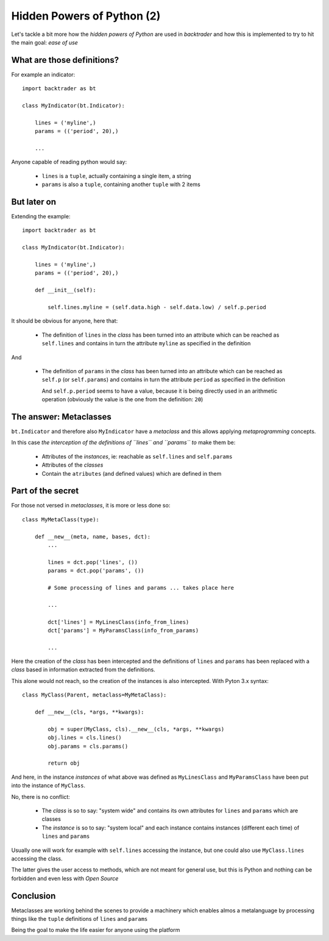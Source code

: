 
.. post:: Nov 23, 2016
   :author: mementum
   :image: 1


Hidden Powers of Python (2)
###########################

Let's tackle a bit more how the *hidden powers of Python* are used in
*backtrader* and how this is implemented to try to hit the main goal: *ease of use*

What are those definitions?
***************************

For example an indicator::

  import backtrader as bt

  class MyIndicator(bt.Indicator):

      lines = ('myline',)
      params = (('period', 20),)

      ...

Anyone capable of reading python would say:

  - ``lines`` is a ``tuple``, actually containing a single item, a string

  - ``params`` is also a ``tuple``, containing another ``tuple`` with 2 items

But later on
************
Extending the example::

  import backtrader as bt

  class MyIndicator(bt.Indicator):

      lines = ('myline',)
      params = (('period', 20),)

      def __init__(self):

          self.lines.myline = (self.data.high - self.data.low) / self.p.period

It should be obvious for anyone, here that:

  - The definition of ``lines`` in the *class* has been turned into an
    attribute which can be reached as ``self.lines`` and contains in turn the
    attribute ``myline`` as specified in the definition

And

  - The definition of ``params`` in the *class* has been turned into an
    attribute which can be reached as ``self.p`` (or ``self.params``) and
    contains in turn the attribute ``period`` as specified in the definition

    And ``self.p.period`` seems to have a value, because it is being directly
    used in an arithmetic operation (obviously the value is the one from the
    definition: ``20``)

The answer: Metaclasses
***********************

``bt.Indicator`` and therefore also ``MyIndicator`` have a *metaclass* and this
allows applying *metaprogramming* concepts.

In this case *the interception of the definitions of ``lines`` and ``params``
to* make them be:

  - Attributes of the *instances*, ie: reachable as ``self.lines`` and
    ``self.params``

  - Attributes of the *classes*

  - Contain the ``atributes`` (and defined values) which are defined in them

Part of the secret
******************

For those not versed in *metaclasses*, it is more or less done so::

  class MyMetaClass(type):

      def __new__(meta, name, bases, dct):
          ...

          lines = dct.pop('lines', ())
	  params = dct.pop('params', ())

	  # Some processing of lines and params ... takes place here

	  ...

	  dct['lines'] = MyLinesClass(info_from_lines)
	  dct['params'] = MyParamsClass(info_from_params)

	  ...

Here the creation of the *class* has been intercepted and the definitions of
``lines`` and ``params`` has been replaced with a *class* based in information
extracted from the definitions.

This alone would not reach, so the creation of the instances is also
intercepted. With Pyton 3.x syntax::

    class MyClass(Parent, metaclass=MyMetaClass):

	def __new__(cls, *args, **kwargs):

            obj = super(MyClass, cls).__new__(cls, *args, **kwargs)
	    obj.lines = cls.lines()
	    obj.params = cls.params()

	    return obj

And here, in the instance *instances* of what above was defined as
``MyLinesClass`` and ``MyParamsClass`` have been put into the instance of
``MyClass``.

No, there is no conflict:

  - The *class* is so to say: "system wide" and contains its own attributes for
    ``lines`` and ``params`` which are classes

  - The *instance* is so to say: "system local" and each instance contains
    instances (different each time) of ``lines`` and ``params``

Usually one will work for example with ``self.lines`` accessing the instance,
but one could also use ``MyClass.lines`` accessing the class.

The latter gives the user access to methods, which are not meant for general
use, but this is Python and nothing can be forbidden and even less with *Open
Source*

Conclusion
**********

Metaclasses are working behind the scenes to provide a machinery which enables
almos a metalanguage by processing things like the ``tuple`` definitions of
``lines`` and ``params``

Being the goal to make the life easier for anyone using the platform
